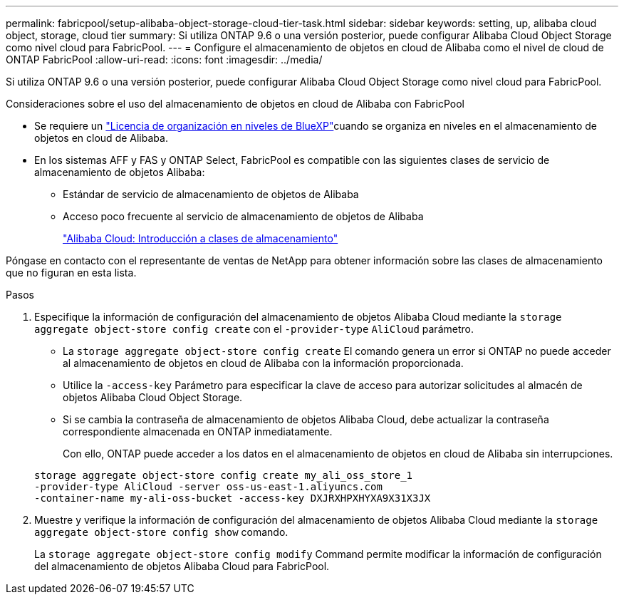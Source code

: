 ---
permalink: fabricpool/setup-alibaba-object-storage-cloud-tier-task.html 
sidebar: sidebar 
keywords: setting, up, alibaba cloud object, storage, cloud tier 
summary: Si utiliza ONTAP 9.6 o una versión posterior, puede configurar Alibaba Cloud Object Storage como nivel cloud para FabricPool. 
---
= Configure el almacenamiento de objetos en cloud de Alibaba como el nivel de cloud de ONTAP FabricPool
:allow-uri-read: 
:icons: font
:imagesdir: ../media/


[role="lead"]
Si utiliza ONTAP 9.6 o una versión posterior, puede configurar Alibaba Cloud Object Storage como nivel cloud para FabricPool.

.Consideraciones sobre el uso del almacenamiento de objetos en cloud de Alibaba con FabricPool
* Se requiere un link:https://bluexp.netapp.com/cloud-tiering["Licencia de organización en niveles de BlueXP"]cuando se organiza en niveles en el almacenamiento de objetos en cloud de Alibaba.
* En los sistemas AFF y FAS y ONTAP Select, FabricPool es compatible con las siguientes clases de servicio de almacenamiento de objetos Alibaba:
+
** Estándar de servicio de almacenamiento de objetos de Alibaba
** Acceso poco frecuente al servicio de almacenamiento de objetos de Alibaba
+
https://www.alibabacloud.com/help/doc-detail/51374.htm["Alibaba Cloud: Introducción a clases de almacenamiento"^]





Póngase en contacto con el representante de ventas de NetApp para obtener información sobre las clases de almacenamiento que no figuran en esta lista.

.Pasos
. Especifique la información de configuración del almacenamiento de objetos Alibaba Cloud mediante la `storage aggregate object-store config create` con el `-provider-type` `AliCloud` parámetro.
+
** La `storage aggregate object-store config create` El comando genera un error si ONTAP no puede acceder al almacenamiento de objetos en cloud de Alibaba con la información proporcionada.
** Utilice la `-access-key` Parámetro para especificar la clave de acceso para autorizar solicitudes al almacén de objetos Alibaba Cloud Object Storage.
** Si se cambia la contraseña de almacenamiento de objetos Alibaba Cloud, debe actualizar la contraseña correspondiente almacenada en ONTAP inmediatamente.
+
Con ello, ONTAP puede acceder a los datos en el almacenamiento de objetos en cloud de Alibaba sin interrupciones.



+
[listing]
----
storage aggregate object-store config create my_ali_oss_store_1
-provider-type AliCloud -server oss-us-east-1.aliyuncs.com
-container-name my-ali-oss-bucket -access-key DXJRXHPXHYXA9X31X3JX
----
. Muestre y verifique la información de configuración del almacenamiento de objetos Alibaba Cloud mediante la `storage aggregate object-store config show` comando.
+
La `storage aggregate object-store config modify` Command permite modificar la información de configuración del almacenamiento de objetos Alibaba Cloud para FabricPool.


